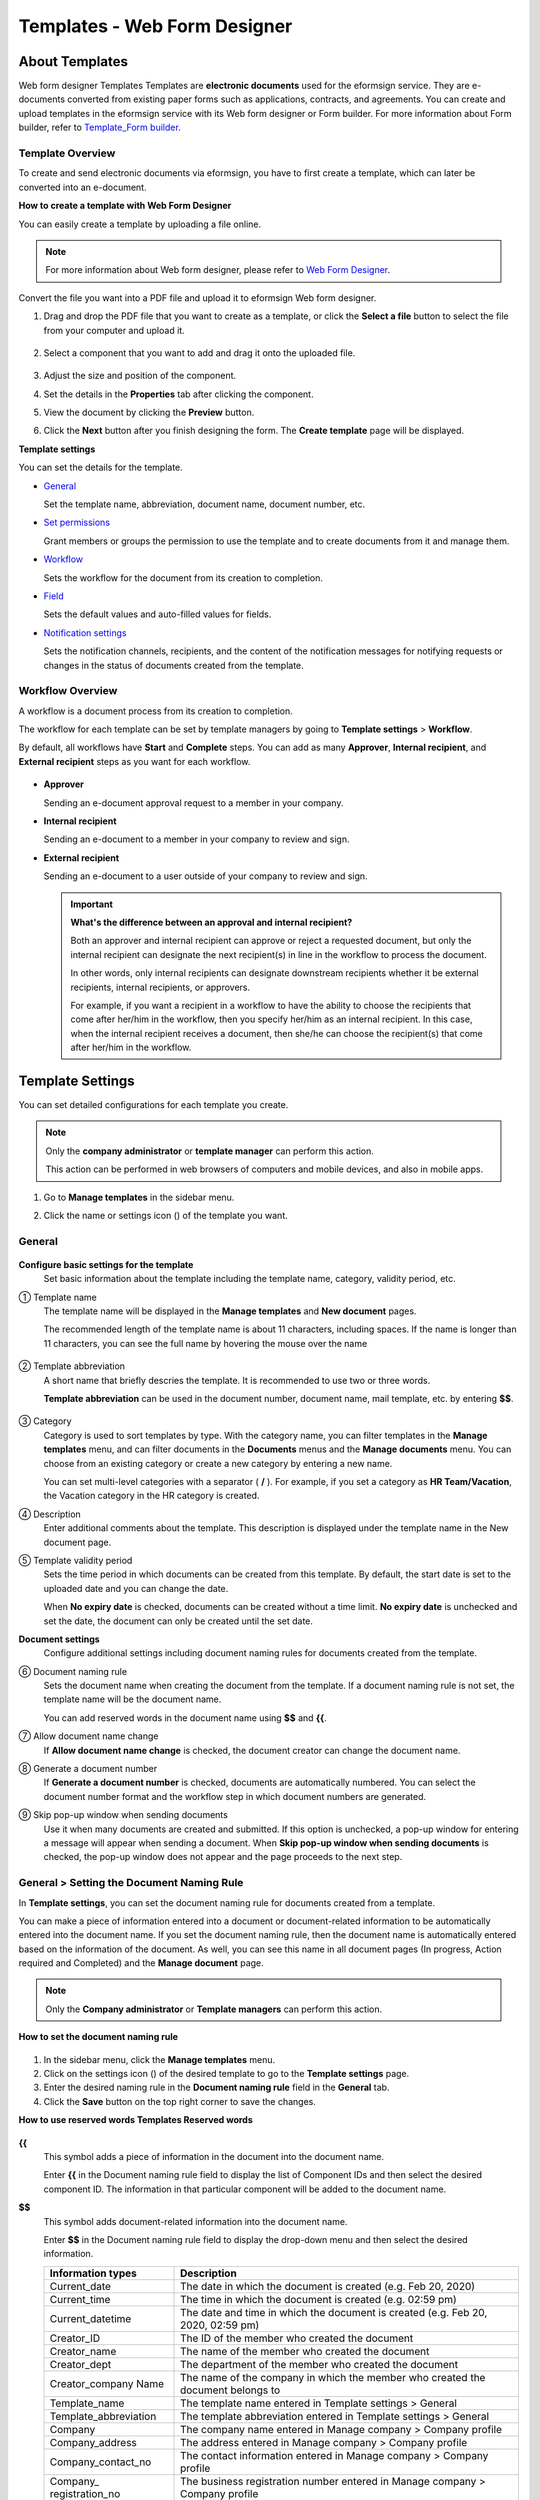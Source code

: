 .. _template_wd:

Templates - Web Form Designer
================================

About Templates
------------------

Web form designer Templates Templates are **electronic documents** used for the eformsign service. They are e-documents converted from existing paper forms such as applications, contracts, and agreements. You can create and upload templates in the eformsign service with its Web form designer or Form builder. For more information about Form builder, refer to `Template_Form builder <chapter7.html#template_fb>`__.

Template Overview
~~~~~~~~~~~~~~~~~~~

To create and send electronic documents via eformsign, you have to first create a template, which can later be converted into an e-document.

**How to create a template with Web Form Designer**

You can easily create a template by uploading a file online.

.. note::

   For more information about Web form designer, please refer to `Web Form Designer <chapter4.html#webform>`__.

Convert the file you want into a PDF file and upload it to eformsign Web form designer.

1. Drag and drop the PDF file that you want to create as a template, or click the **Select a file** button to select the file from your computer and upload it.

   .. figure:: resources/managetemplate-upload-en.png
      :alt: Manage Templates > Uploading a File (1)
      :width: 700px


   .. figure:: resources/en-managetemplate-upload-popup.png
      :alt: Manage Templates > Uploading a File (2)
      :width: 700px


2. Select a component that you want to add and drag it onto the uploaded file.

   .. figure:: resources/en-template-settings-wfdesign.png
      :alt: Dragging a Component
      :width: 700px


3. Adjust the size and position of the component.

4. Set the details in the **Properties** tab after clicking the component.

5. View the document by clicking the **Preview** button.

6. Click the **Next** button after you finish designing the form. The **Create template** page will be displayed.

**Template settings**

You can set the details for the template.

-  `General <#general_wd>`__

   Set the template name, abbreviation, document name, document number, etc.

-  `Set permissions <#auth_wd>`__

   Grant members or groups the permission to use the template and to create documents from it and manage them.

-  `Workflow <#workflow_wd>`__

   Sets the workflow for the document from its creation to completion.

-  `Field <#field_wd>`__

   Sets the default values and auto-filled values for fields.

-  `Notification settings <#noti_wd>`__

   Sets the notification channels, recipients, and the content of the notification messages for notifying requests or changes in the status of documents created from the template.

Workflow Overview
~~~~~~~~~~~~~~~~~

A workflow is a document process from its creation to completion.

The workflow for each template can be set by template managers by going to **Template settings** > **Workflow**.

By default, all workflows have **Start** and **Complete** steps. You can add as many **Approver**, **Internal recipient**, and **External recipient** steps as you want for each workflow.

.. figure:: resources/en-workflow-steps.png
   :alt: Workflow Steps



-  **Approver**

   Sending an e-document approval request to a member in your company.

-  **Internal recipient**

   Sending an e-document to a member in your company to review and sign.

-  **External recipient**

   Sending an e-document to a user outside of your company to review and sign.

   .. important::

      **What's the difference between an approval and internal recipient?**

      Both an approver and internal recipient can approve or reject a requested document, but only the internal recipient can designate the next recipient(s) in line in the workflow to process the document.

      In other words, only internal recipients can designate downstream recipients whether it be external recipients, internal recipients, or approvers.

      For example, if you want a recipient in a workflow to have the ability to choose the recipients that come after her/him in the workflow, then you specify her/him as an internal recipient. In this case, when the internal recipient receives a document, then she/he can choose the recipient(s) that come after her/him in the workflow.

Template Settings
-----------------

You can set detailed configurations for each template you create.

.. note::

   Only the **company administrator** or **template manager** can perform this action.

   This action can be performed in web browsers of computers and mobile devices, and also in mobile apps.

1. Go to **Manage templates** in the sidebar menu.

2. Click the name or settings icon (|image1|) of the template you want.

   |image2|

.. _general_wd:

General
~~~~~~~

.. figure:: resources/en-create-template.png
   :alt: Template Settings > General
   :width: 600px


**Configure basic settings for the template**
   Set basic information about the template including the template name, category, validity period, etc.

① Template name
   The template name will be displayed in the **Manage templates** and **New document** pages.

   The recommended length of the template name is about 11 characters, including spaces. If the name is longer than 11 characters, you can see the full name by hovering the mouse over the name

   .. figure:: resources/en-template-name.png
      :alt: Template Name
      :width: 250px


② Template abbreviation
   A short name that briefly descries the template. It is recommended to use two or three words.

   **Template abbreviation** can be used in the document number, document name, mail template, etc. by entering **$$**.

   .. figure:: resources/en-template-name-abb.png
      :alt: Template Abbreviation


③ Category
   Category is used to sort templates by type. With the category name, you can filter templates in the **Manage templates** menu, and can filter documents in the **Documents** menus and the **Manage documents** menu. You can choose from an existing category or create a new category by entering a new name.

   You can set multi-level categories with a separator ( **/** ). For example, if you set a category as **HR Team/Vacation**, the Vacation category in the HR category is created.

④ Description
   Enter additional comments about the template. This description is displayed under the template name in the New document page.

⑤ Template validity period
   Sets the time period in which documents can be created from this
   template. By default, the start date is set to the uploaded date and
   you can change the date.

   When **No expiry date** is checked, documents can be created without
   a time limit. **No expiry date** is unchecked and set the date, the
   document can only be created until the set date.

**Document settings**
   Configure additional settings including document naming rules for
   documents created from the template.

⑥ Document naming rule
   Sets the document name when creating the document from the template.
   If a document naming rule is not set, the template name will be the
   document name.

   You can add reserved words in the document name using **$$** and
   **{{**.

⑦ Allow document name change
   If **Allow document name change** is checked, the document creator
   can change the document name.

⑧ Generate a document number
   If **Generate a document number** is checked, documents are automatically numbered. You can select the document number format and the workflow step in which document numbers are generated.

   |image3|

⑨ Skip pop-up window when sending documents
   Use it when many documents are created and submitted. If this option is unchecked, a pop-up window for entering a message will appear when sending a document. When **Skip pop-up window when sending documents** is checked, the pop-up window does not appear and the page proceeds to the next step.

General > Setting the Document Naming Rule
~~~~~~~~~~~~~~~~~~~~~~~~~~~~~~~~~~~~~~~~~~

In **Template settings**, you can set the document naming rule for documents created from a template.

You can make a piece of information entered into a document or document-related information to be automatically entered into the
document name. If you set the document naming rule, then the document name is automatically entered based on the information of the document. As well, you can see this name in all document pages (In progress, Action required and Completed) and the **Manage document** page.

.. note::

   Only the **Company administrator** or **Template managers** can perform this action.

.. figure:: resources/en-manage-documents-document-list.png
   :alt: Manage Documents > Documents List
   :width: 700px



**How to set the document naming rule**

.. figure:: resources/en-document-naming-rule.png
   :alt: Template Settings > Setting the Document Naming Rule
   :width: 600px


1. In the sidebar menu, click the **Manage templates** menu.

2. Click on the settings icon (|image4|) of the desired template to go to the **Template settings** page.

3.  Enter the desired naming rule in the **Document naming rule** field in the **General** tab.

4. Click the **Save** button on the top right corner to save the changes.

**How to use reserved words Templates Reserved words**

.. figure:: resources/en-document-naming-rule-reserved.png
   :alt: Setting Document Naming Rules Using Reserved Words



**{{**
   This symbol adds a piece of information in the document into the document name.

   Enter **{{** in the Document naming rule field to display the list of Component IDs and then select the desired component ID. The information in that particular component will be added to the document name.

**$$**
   This symbol adds document-related information into the document name.

   Enter **$$** in the Document naming rule field to display the drop-down menu and then select the desired information.

   +-----------------------+-----------------------------------------------+
   | Information types     | Description                                   |
   +=======================+===============================================+
   | Current_date          | The date in which the document is created     |
   |                       | (e.g. Feb 20, 2020)                           |
   +-----------------------+-----------------------------------------------+
   | Current_time          | The time in which the document is created     |
   |                       | (e.g. 02:59 pm)                               |
   +-----------------------+-----------------------------------------------+
   | Current_datetime      | The date and time in which the document is    |
   |                       | created (e.g. Feb 20, 2020, 02:59 pm)         |
   +-----------------------+-----------------------------------------------+
   | Creator_ID            | The ID of the member who created the document |
   +-----------------------+-----------------------------------------------+
   | Creator_name          | The name of the member who created the        |
   |                       | document                                      |
   +-----------------------+-----------------------------------------------+
   | Creator_dept          | The department of the member who created the  |
   |                       | document                                      |
   +-----------------------+-----------------------------------------------+
   | Creator_company Name  | The name of the company in which the member   |
   |                       | who created the document belongs to           |
   +-----------------------+-----------------------------------------------+
   | Template_name         | The template name entered in Template         |
   |                       | settings > General                            |
   +-----------------------+-----------------------------------------------+
   | Template_abbreviation | The template abbreviation entered in Template |
   |                       | settings > General                            |
   +-----------------------+-----------------------------------------------+
   | Company               | The company name entered in Manage company >  |
   |                       | Company profile                               |
   +-----------------------+-----------------------------------------------+
   | Company_address       | The address entered in Manage company >       |
   |                       | Company profile                               |
   +-----------------------+-----------------------------------------------+
   | Company_contact_no    | The contact information entered in Manage     |
   |                       | company > Company profile                     |
   +-----------------------+-----------------------------------------------+
   | Company_              | The business registration number entered in   |
   | registration_no       | Manage company > Company profile              |
   +-----------------------+-----------------------------------------------+
   | Company_homepage      | The homepage URL entered in Manage company >  |
   |                       | Company profile                               |
   +-----------------------+-----------------------------------------------+

.. tip::

   Check the status of the **Allow document name change** field.

   Even if the document naming rule is set, if the **Allow document name change** option is checked, the document creator can arbitrarily change the document name. If you do not want the document name to be changed, then make sure to uncheck the **Allow document name change** option.

.. figure:: resources/en-allow-document-name-change.png
   :alt: Checking the Allow Document Name Change Option



.. _docnumber_wd:

General > Generating and Viewing a Document Number
~~~~~~~~~~~~~~~~~~~~~~~~~~~~~~~~~~~~~~~~~~~~~~~~~~

You can set a document number for documents created in eformsign. You
can set it so that a document number is generated automatically for each
template, and can select one of four document numbering formats. The
document number can be generated in the document using the document
component. You can also see a separate column in the document list and
search documents by the document number.

**Generating a document number Templates Generate a document number**

.. note::

   Only the **Company administrator** or **Template managers** can perform this action.

.. figure:: resources/en-generate-document-number.png
   :alt: Setting a Document Number
   :width: 600px



1. In the sidebar menu, click the **Manage templates** menu.

2. Click on the settings icon (|image5|) of the desired template to go to the **Template settings** page.

3. Tick the **Generate a document number** checkbox in the **General** page.

   -  **Selecting a document numbering rule**

   .. figure:: resources/en-generate-document-number-select.png
      :alt: Selecting a Document Numbering Rule


   **▪ Serial number**
      Generated in the format of the document creation order

      E.g. 1, 2, 3...

   **▪ Year_serial number**
      Generated in the format of the document creation year + document creation order

      E.g. 2020_1, 2020_2...

   **▪ Template_serial number**
      Generated in the format of the template abbreviation + document creation order

      E.g. Application 1, Application 2...

   **▪ Template_year_serial number**
      Generated in the format of the template abbreviation + document creation year + document creation order

      E.g. Application 2020_1, Application 2020_2...

   -  **Choosing when to number a document**

   ▪ **Start**
      A number is generated when a document is created.

   ▪ **Complete**
      A number is generated when a document has been completed after going through all the steps in the workflow.

4. Click the **Save** button at the top right corner of the page to apply your changes.

**Viewing a document number**

A document number can be viewed directly on a document using the document component and can also be viewed in the document list.

-  **Viewing a document number directly on a document**

   You can generate a document number directly on a document by using the document component.

   1. Upload a PDF file on Web form designer.

   2. Add the document component in the location where the document number will be displayed.

      |image6|

   3. Click the **Next** button to go to the **Template settings.**

   4. In **Template settings > General,** tick the **Generate a document number** checkbox.

   5. Select a document numbering rule.

   6. Click the **Save** button to save the settings.

-  **Viewing a document number in the Completed and Manage documents pages**

   .. figure:: resources/en-completed-document-box-docno.png
      :alt: Completed - Document List
      :width: 700px


   .. figure:: resources/en-completed-document-list-docno-column.png
      :alt: Completed - Document List - Document Number
      :width: 700px


   A document number can be viewed in the Documents menus (In progress, Action required, and Completed), and the Manage documents menu (requires document management permission).

   1. In the sidebar, click the **Completed** or **Manage documents** menu.

   2. Click the column settings icon at the top right corner of the page.

   3. Check **Document number** in the column list.

      |image7|

   4. Check that **the document number** column is added.

-  **Searching for a document using a document number**

   |image8| 

   You can search a document by its document number via advanced search.

   1. Go to the **Completed** or **Manage documents** page.

   2. Click the **Advanced** button at the top right corner of the page.

   3. Select **Document number** among the search conditions.

   4. Type in the word or number to be searched.

   5. View the search results.

.. _auth_wd:

Set Permissions
~~~~~~~~~~~~~~~

You can set the permissions for template usage and document management.

.. figure:: resources/en-template-settings-permissions.png
   :alt: Template Settings > Set Permissions
   :width: 700px



**Template usage**

This permission is needed to create documents from the template, and you can select **Allow all** or **Group or member** to allow all the members or some members in the company to create documents from the template.

**Document management**

You can select groups or members to open documents created from the template, void completed documents, or remove documents
permanently. You can grant permission for all or some of the three options described below.

-  **Open all documents** (default): Default permission granted to a document manager and gives the permission to open all documents to authorized groups or members.

-  **Void completed documents** (optional): Permission for voiding completed documents when requested by the document creator.

-  **Remove documents** (optional): Permission to permanently remove documents from the system.

   |image9|

.. _workflow_wd:

Workflow Settings
~~~~~~~~~~~~~~~~~

You can create or modify the workflow of the template by clicking the **Workflow** tab in the **Template settings**\ page.

.. figure:: resources/en-template-settings-workflow.png
   :alt: Template Settings > Workflow
   :width: 500px



**Adding steps to the workflow**

1. Go to the **Workflow** configuration page by clicking the **Workflow** tab.

2. Click the add button (|image10|) which is in between the **Start** and **Complete** steps.

3. Select the type of recipient you want to add.

   |image11|

4. When selected, a step is added to the workflow.

.. tip::

   You can add as many steps as you want. You can adjust the order of steps by clicking the arrow next to a workflow step.

   To delete a step, click **X** on the right side of the step button.

   |image12|

**Configuring the details of each workflow step**

You can click a step to set the details such as **Properties** and **Manage items** for each workflow step.

-  In **Properties**, you configure the details of the step including the step name and recipients.

-  In **Manage items**, you can set the fields in which the recipient has access to or is required to fill in.

   |image13|

**Start: Step for creating a document**
   |image14|

   -  **Step name**: Change the name of the step. The default name is 'Start'.

   -  **Limit the number of documents**: Set the maximum number of documents that can be created from the template.

   -  **Create documents from URL**: Create a public link for external recipients (non-members) to review and sign documents directly via URL without the need to login to the eformsign service.

   -  **Do not allow duplicate documents**: Prevent the creation of duplicate documents and allows to select a field for determining whether a document is duplicated or not.

**Approver: Step for requesting a document for approval**
   |image15|

   -  **Display name**: Set the text to be displayed in the text box when requesting a document for approval. If you do not enter it, the default text will appear as shown below.

      |image16|

**Internal recipient (member): Step for requesting a document to be reviewed and signed by internal members of your company**
   |image17|

   -  **Recipient**: Select the member that will receive the document in this step.

      -  **Handler of a previous step**: Select an internal recipient
         that will receive the document. You can choose an internal
         recipient from one of the previous internal recipient steps in
         the workflow or the document creator in the Start step.

      -  **Group and member**: Select the groups or members in your
         company that will receive the document. You can select multiple
         groups or members.

**External recipient: Step for requesting a document to be reviewed and signed by external users (recipients who are not members of your company)**
   |image18|

   -  **Document expiration**: Set the time period in which documents
      can be sent to external users using this URL.

   -  **Automatically adds contacts**: When sending documents to an
      external recipient, this option allows the name and contact of the
      external recipient to be added automatically based on the
      information the external recipient enters into the document.

   -  **Set password**: Set a verification password that external
      recipients must enter when viewing the document. The password can
      be the recipient name, a value entered directly by the sender, or
      a field in the document.

   -  **Password hint**: Set the help message that will be displayed
      when an external recipient enters a password to view the document.

      |image19|

   -  **Require mobile verification to review documents:** Require
      external recipients to verify identity using mobile to open the
      document. This feature will incur an extra charge.

      .. note::

         The **Require mobile verification to review documents** feature is available in Korea only.

**Complete: Step in which a document is finally completed**
   |image20|

   -  **Backup completed documents in external cloud storages**: Allow the document to be stored in external cloud storages connected to eformsign by the administrator or company managers.

   -  **Timestamp the document when completed**: Allow the completed document to be timestamped which proves that the document remains unchanged since that time. This feature will incur an extra charge.

.. _field_wd:

Field
~~~~~

In the **Field** menu, you can set the default values or auto-fill values for fields in the template, and adjust the order of
the fields.

.. figure:: resources/en-template-settings-field.png
   :alt: Template Settings > Field
   :width: 700px


You can set the default value of a field to be the value saved in company/group/member information in **Manage custom fields**. You can also choose it to be the value entered recently or a value entered manually.

**How to configure auto-fill**

You can save information that are frequently entered into a document so that they can be used for auto-filling later.

For example, you can pre-save information about your company or group
(such as department name, leader, and representative number) and
information about the document creator (including name and contact
details). You can add items for related fields and set the default
values in **Manage company > Manage custom fields**.

1. In the **Manage custom fields** screen\ **,** add a field.

2. Go to the **Manage templates** menu.

3. Click the **Template settings** icon.

4. Go to the **Field** menu.

5. Enter the default value for the field that you want to be auto-filled.

6. After completing all the settings, click the **Save** button.

.. _noti_wd:

Notification Settings
~~~~~~~~~~~~~~~~~~~~~

You can select the method to send request or status notification message to recipients, view and edit the messages
for documents created from the template.

**Notification methods**

Select the methods for sending notification messages to internal and external recipients. You can select either email\ **,** SMS, or both.

.. note::

   **SMS** can only be selected by a company subscribed a paid plan.
   Extra charges will apply.

When SMS is selected, **Send via SMS** and **Send via SMS if failed to send via KakaoTalk** are enabled.

-  **Send SMS**: Send notifications to recipients via SMS.

-  **Send via KakaoTalk and if fails, send via SMS**: Send notifications via KakaoTalk for recipients who use KakaoTalk and via SMS for recipients who do not use KakaoTalk.

.. figure:: resources/en-template-settings-notification.png
   :alt: Notification Methods
   :width: 500px



**Edit notification messages**

You can view and edit notification messages to be sent to recipients when sending documents created from the template. You can find the default notification messages in the **Manage company > Notification template management** page and can edit them by clicking the **Edit** button.

.. note::

   SMS templates can only be edited by companies subscribed a paid plan.

|image21|

|image22|

-  **When sending for review and sign > Internal**: You can edit the
   notification messages to be sent to internal recipients when sending
   a document to be reviewed and signed.

-  **When sending for review and sign > External**: You can edit
   notification messages to be sent to external recipients when sending
   a document to be reviewed and signed.

-  **When sending for approval**: You can edit the notification messages
   to be sent to approvers when sending an approval request.

-  **When rejecting documents**: You can edit the notification messages
   to be sent to document senders when a document is rejected by
   approvers, internal recipients, or external recipients.

**Document status notifications**

You can select who will receive status notifications for documents
created from the template. You can also preview the following
notification message types: approved, reviewed and signed, rejected,
voided, and corrected. As well, you can edit and preview the
notification messages for completed documents.

.. note::

   For notifications sent when documents are rejected, voided, or corrected, only email templates are provided and they are not sent via SMS. Also, SMS templates for document completion notifications (internal/external) can only be edited by companies subscribed a paid plan.

|image23|

.. note::

   When the **Document creator** option is checked but the **Step
   handler** option is unchecked, a status notification is sent to the
   person who originally created the document.

   When the **Document creator** option is unchecked but the **Step
   handler** option is checked, status notifications are sent to people
   who have processed the document before the current step, except the
   document creator.

   When the **Document creator** and **Step handler** options are both
   checked, status notifications are sent to both the document creator
   and the people who have processed the document before the current
   step.

   When the **Document creator** and **Step handler** options are both
   unchecked, no notifications will be sent for that status.

-  **When documents are approved**: When the document is approved by an
   approver, a notification will be sent stating that the document has
   been approved.

-  **When documents are reviewed and signed**: When the document is
   reviewed and signed by internal or external recipients, a
   notification will be sent stating that the document has been reviewed
   and signed.

-  **When documents are rejected**: When the document is rejected by an
   approver, internal or external recipients, a notification will be
   sent stating that the document has been rejected.

-  **Document void notification**: When a request for voiding a document
   is approved, a notification will be sent stating that the document
   has been voided.

-  **When documents are corrected**: When the document is corrected by a
   document creator, a notification will be sent stating that the
   document has been corrected.

-  **When documents are completed > Internal**: When the document is
   completed, a notification will be sent to the document creator,
   approvers, and internal recipients stating that the document has been
   completed.

-  **When documents are completed > External**: When the document is
   completed, a notification will be sent to external recipients stating
   that the document has been completed.

   .. note::

      When the **Document creator** option for **When the document is completed > External** is checked and an external recipient
      creates and submits a document via a URL, the external recipient must enter his/her email in which a notification will be sent to when the document is completed.

Menus for Each Template
-----------------------

Go to the **Manage templates** page, click the menu icon (|image24|) right next to the template name to see the menus that can be set for each template.

|image25|

-  **Duplicate**: Duplicates the template. The template's file and
   detailed settings for the template will be duplicated. You will have
   a chance to change and save the detailed settings before the template
   is duplicated.

-  **Delete**: Deletes the template. Once a template is deleted, you can
   no longer create documents from that template.

-  **Deactivate**: When a template is deactivated, it will not be shown
   in the **New document** page for other members.

-  **Change owner**: You can change the owner of the template. By
   default, the person who created the template is automatically
   assigned as the template owner. If you want to make changes later,
   you can change the owner to another member by clicking this menu. The
   new template owner can be selected among members who have permission
   to manage templates.

   |image26|

-  **Document Manager:** You can select the members or groups that can
   manage documents created from the template. You can also select
   document managers in **Template settings > Set permissions.**

   |image27|

-  **Reset document numbering rule**: You can reset the starting serial
   number of the document number. The new starting serial number will be
   applied to all documents created afterwards.

   .. caution::

      Take caution in that two documents with the same document number can be created.

   |image28|

Search Templates
----------------

In the **Manage templates** page, you can lookup and search templates by template category.

|image29|

**① Lookup Templates**
   Click the box **(1)** to lookup templates by template status and category. Click **X** to return to view all categories.

   By default, templates are saved in the Sample category. You can create categories in **Template settings > General.**

**② Search templates**
   You can search templates by entering keywords for the template name and category name.

**③ Sort**
   You can select the template sorting order in ascending or descending by template name or category.

.. |image1| image:: resources/config-icon.PNG
.. |image2| image:: resources/template-settings.png
   :width: 700px
.. |image3| image:: resources/en-generate-document-no.png
.. |image4| image:: resources/config-icon.PNG
.. |image5| image:: resources/config-icon.PNG
.. |image6| image:: resources/en-document-number-component.png
   :width: 750px
.. |image7| image:: resources/en-document-number-list.png
.. |image8| image:: resources/en-manage-template-search-advanced.png
   :width: 700px
.. |image9| image:: resources/template-setting-auth-doc-new.PNG
   :width: 700px
.. |image10| image:: resources/workflow-addstep-plus-button.png
.. |image11| image:: resources/en-template-settings-workflow-add-step.png
   :width: 700px
.. |image12| image:: resources/en-template-settings-workflow-order.png
   :width: 500px
.. |image13| image:: resources/en-template-settings-workflow-item.png
   :width: 700px
.. |image14| image:: resources/en-template-settings-workflow-start.png
   :width: 700px
.. |image15| image:: resources/en-template-settings-workflow-approver.png
   :width: 700px
.. |image16| image:: resources/en-template-settings-approver-display-name.png
   :width: 250px
.. |image17| image:: resources/en-template-settings-workflow-internal.png
   :width: 700px
.. |image18| image:: resources/en-template-settings-workflow-external.png
   :width: 700px
.. |image19| image:: resources/workflow-step-external-recipient-property-pw.png
   :width: 400px
.. |image20| image:: resources/en-template-settings-workflow-complete.png
   :width: 700px
.. |image21| image:: resources/en-template-settings-edit-notification-messages.png
   :width: 400px
.. |image22| image:: resources/en-template-settings-edit-notification-messages-popup.png
   :width: 700px
.. |image23| image:: resources/en-template-settings-notification-status.png
   :width: 500px
.. |image24| image:: resources/template-hamburgericon.png
.. |image25| image:: resources/en-manage-template-menu-icon-wd.png
   :width: 700px
.. |image26| image:: resources/en-manage-template-menu-icon-change-owner.png
.. |image27| image:: resources/en-manage-template-menu-icon-document-manager.png
.. |image28| image:: resources/template-manage-menu-wfd-numbersetting.png
   :width: 400px
.. |image29| image:: resources/en-manage-template-search.png
   :width: 700px
